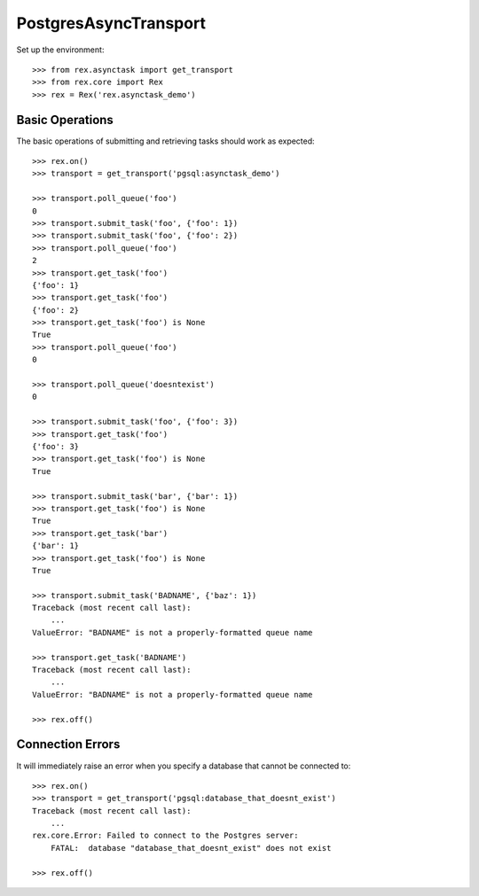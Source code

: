 **********************
PostgresAsyncTransport
**********************


Set up the environment::

    >>> from rex.asynctask import get_transport
    >>> from rex.core import Rex
    >>> rex = Rex('rex.asynctask_demo')


Basic Operations
================

The basic operations of submitting and retrieving tasks should work as
expected::

    >>> rex.on()
    >>> transport = get_transport('pgsql:asynctask_demo')

    >>> transport.poll_queue('foo')
    0
    >>> transport.submit_task('foo', {'foo': 1})
    >>> transport.submit_task('foo', {'foo': 2})
    >>> transport.poll_queue('foo')
    2
    >>> transport.get_task('foo')
    {'foo': 1}
    >>> transport.get_task('foo')
    {'foo': 2}
    >>> transport.get_task('foo') is None
    True
    >>> transport.poll_queue('foo')
    0

    >>> transport.poll_queue('doesntexist')
    0

    >>> transport.submit_task('foo', {'foo': 3})
    >>> transport.get_task('foo')
    {'foo': 3}
    >>> transport.get_task('foo') is None
    True

    >>> transport.submit_task('bar', {'bar': 1})
    >>> transport.get_task('foo') is None
    True
    >>> transport.get_task('bar')
    {'bar': 1}
    >>> transport.get_task('foo') is None
    True

    >>> transport.submit_task('BADNAME', {'baz': 1})
    Traceback (most recent call last):
        ...
    ValueError: "BADNAME" is not a properly-formatted queue name

    >>> transport.get_task('BADNAME')
    Traceback (most recent call last):
        ...
    ValueError: "BADNAME" is not a properly-formatted queue name

    >>> rex.off()


Connection Errors
=================

It will immediately raise an error when you specify a database that cannot be
connected to::

    >>> rex.on()
    >>> transport = get_transport('pgsql:database_that_doesnt_exist')
    Traceback (most recent call last):
        ...
    rex.core.Error: Failed to connect to the Postgres server:
        FATAL:  database "database_that_doesnt_exist" does not exist

    >>> rex.off()

